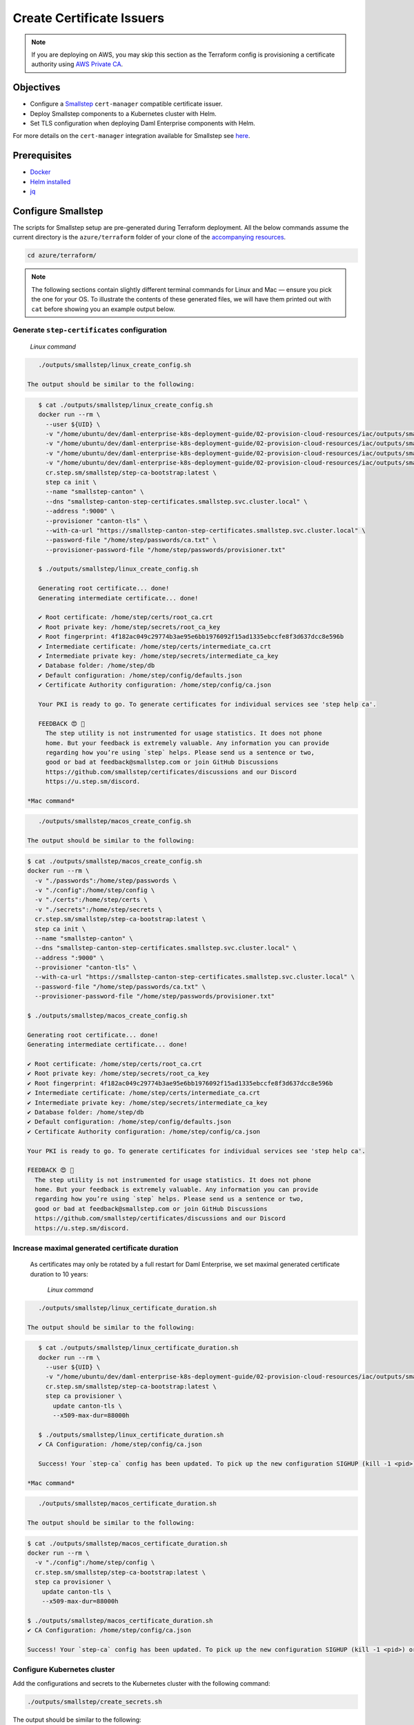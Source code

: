 .. Copyright (c) 2023 Digital Asset (Switzerland) GmbH and/or its affiliates. All rights reserved.
.. SPDX-License-Identifier: Apache-2.0

Create Certificate Issuers
##########################

.. note::
   If you are deploying on AWS, you may skip this section as the Terraform config is provisioning a certificate authority using `AWS Private CA <https://aws.amazon.com/private-ca/>`_.

Objectives
**********

* Configure a `Smallstep <https://smallstep.com/>`_ ``cert-manager`` compatible certificate issuer.
* Deploy Smallstep components to a Kubernetes cluster with Helm.
* Set TLS configuration when deploying Daml Enterprise components with Helm.

For more details on the ``cert-manager`` integration available for Smallstep see `here <https://smallstep.com/docs/step-ca/integrations/#kubernetes>`_.

Prerequisites
*************

* `Docker <https://www.docker.com/products/docker-desktop/>`_
* `Helm installed <https://helm.sh/docs/intro/install/>`_
* `jq <https://github.com/jqlang/jq>`_

Configure Smallstep
*******************

The scripts for Smallstep setup are pre-generated during Terraform deployment.
All the below commands assume the current directory is the ``azure/terraform`` folder of your clone of the `accompanying resources <https://github.com/DACH-NY/daml-enterprise-deployment-blueprints/>`_.

.. code-block:: bash

   cd azure/terraform/

.. note::
   The following sections contain slightly different terminal commands for Linux and Mac —
   ensure you pick the one for your OS. To illustrate the contents of these generated files, we will have them printed out with ``cat`` before
   showing you an example output below.

Generate ``step-certificates`` configuration
============================================

  *Linux command*

.. code-block:: bash

     ./outputs/smallstep/linux_create_config.sh

  The output should be similar to the following:

.. code-block:: bash

     $ cat ./outputs/smallstep/linux_create_config.sh
     docker run --rm \
       --user ${UID} \
       -v "/home/ubuntu/dev/daml-enterprise-k8s-deployment-guide/02-provision-cloud-resources/iac/outputs/smallstep/passwords":/home/step/passwords \
       -v "/home/ubuntu/dev/daml-enterprise-k8s-deployment-guide/02-provision-cloud-resources/iac/outputs/smallstep/config":/home/step/config \
       -v "/home/ubuntu/dev/daml-enterprise-k8s-deployment-guide/02-provision-cloud-resources/iac/outputs/smallstep/certs":/home/step/certs \
       -v "/home/ubuntu/dev/daml-enterprise-k8s-deployment-guide/02-provision-cloud-resources/iac/outputs/smallstep/secrets":/home/step/secrets \
       cr.step.sm/smallstep/step-ca-bootstrap:latest \
       step ca init \
       --name "smallstep-canton" \
       --dns "smallstep-canton-step-certificates.smallstep.svc.cluster.local" \
       --address ":9000" \
       --provisioner "canton-tls" \
       --with-ca-url "https://smallstep-canton-step-certificates.smallstep.svc.cluster.local" \
       --password-file "/home/step/passwords/ca.txt" \
       --provisioner-password-file "/home/step/passwords/provisioner.txt"

     $ ./outputs/smallstep/linux_create_config.sh

     Generating root certificate... done!
     Generating intermediate certificate... done!

     ✔ Root certificate: /home/step/certs/root_ca.crt
     ✔ Root private key: /home/step/secrets/root_ca_key
     ✔ Root fingerprint: 4f182ac049c29774b3ae95e6bb1976092f15ad1335ebccfe8f3d637dcc8e596b
     ✔ Intermediate certificate: /home/step/certs/intermediate_ca.crt
     ✔ Intermediate private key: /home/step/secrets/intermediate_ca_key
     ✔ Database folder: /home/step/db
     ✔ Default configuration: /home/step/config/defaults.json
     ✔ Certificate Authority configuration: /home/step/config/ca.json

     Your PKI is ready to go. To generate certificates for individual services see 'step help ca'.

     FEEDBACK 😍 🍻
       The step utility is not instrumented for usage statistics. It does not phone
       home. But your feedback is extremely valuable. Any information you can provide
       regarding how you’re using `step` helps. Please send us a sentence or two,
       good or bad at feedback@smallstep.com or join GitHub Discussions
       https://github.com/smallstep/certificates/discussions and our Discord 
       https://u.step.sm/discord.

  *Mac command*

.. code-block:: bash

     ./outputs/smallstep/macos_create_config.sh

  The output should be similar to the following:

.. code-block:: bash

     $ cat ./outputs/smallstep/macos_create_config.sh
     docker run --rm \
       -v "./passwords":/home/step/passwords \
       -v "./config":/home/step/config \
       -v "./certs":/home/step/certs \
       -v "./secrets":/home/step/secrets \
       cr.step.sm/smallstep/step-ca-bootstrap:latest \
       step ca init \
       --name "smallstep-canton" \
       --dns "smallstep-canton-step-certificates.smallstep.svc.cluster.local" \
       --address ":9000" \
       --provisioner "canton-tls" \
       --with-ca-url "https://smallstep-canton-step-certificates.smallstep.svc.cluster.local" \
       --password-file "/home/step/passwords/ca.txt" \
       --provisioner-password-file "/home/step/passwords/provisioner.txt"

     $ ./outputs/smallstep/macos_create_config.sh

     Generating root certificate... done!
     Generating intermediate certificate... done!

     ✔ Root certificate: /home/step/certs/root_ca.crt
     ✔ Root private key: /home/step/secrets/root_ca_key
     ✔ Root fingerprint: 4f182ac049c29774b3ae95e6bb1976092f15ad1335ebccfe8f3d637dcc8e596b
     ✔ Intermediate certificate: /home/step/certs/intermediate_ca.crt
     ✔ Intermediate private key: /home/step/secrets/intermediate_ca_key
     ✔ Database folder: /home/step/db
     ✔ Default configuration: /home/step/config/defaults.json
     ✔ Certificate Authority configuration: /home/step/config/ca.json

     Your PKI is ready to go. To generate certificates for individual services see 'step help ca'.

     FEEDBACK 😍 🍻
       The step utility is not instrumented for usage statistics. It does not phone
       home. But your feedback is extremely valuable. Any information you can provide
       regarding how you’re using `step` helps. Please send us a sentence or two,
       good or bad at feedback@smallstep.com or join GitHub Discussions
       https://github.com/smallstep/certificates/discussions and our Discord 
       https://u.step.sm/discord.

Increase maximal generated certificate duration
===============================================

 As certificates may only be rotated by a full restart for Daml Enterprise, we set maximal generated certificate duration to 10 years:

  *Linux command*

.. code-block:: bash

     ./outputs/smallstep/linux_certificate_duration.sh

  The output should be similar to the following:

.. code-block:: bash

     $ cat ./outputs/smallstep/linux_certificate_duration.sh
     docker run --rm \
       --user ${UID} \
       -v "/home/ubuntu/dev/daml-enterprise-k8s-deployment-guide/02-provision-cloud-resources/iac/outputs/smallstep/config":/home/step/config \
       cr.step.sm/smallstep/step-ca-bootstrap:latest \
       step ca provisioner \
         update canton-tls \
         --x509-max-dur=88000h

     $ ./outputs/smallstep/linux_certificate_duration.sh
     ✔ CA Configuration: /home/step/config/ca.json

     Success! Your `step-ca` config has been updated. To pick up the new configuration SIGHUP (kill -1 <pid>) or restart the step-ca process.

  *Mac command*

.. code-block:: bash

     ./outputs/smallstep/macos_certificate_duration.sh

  The output should be similar to the following:

.. code-block:: bash

     $ cat ./outputs/smallstep/macos_certificate_duration.sh
     docker run --rm \
       -v "./config":/home/step/config \
       cr.step.sm/smallstep/step-ca-bootstrap:latest \
       step ca provisioner \
         update canton-tls \
         --x509-max-dur=88000h

     $ ./outputs/smallstep/macos_certificate_duration.sh
     ✔ CA Configuration: /home/step/config/ca.json

     Success! Your `step-ca` config has been updated. To pick up the new configuration SIGHUP (kill -1 <pid>) or restart the step-ca process.

Configure Kubernetes cluster
============================

Add the configurations and secrets to the Kubernetes cluster with the following command:

.. code-block:: bash

   ./outputs/smallstep/create_secrets.sh

The output should be similar to the following:

.. code-block:: bash

     $ cat ./outputs/smallstep/create_secrets.sh
     kubectl create namespace "smallstep"

     kubectl -n "smallstep" \
       create configmap "smallstep-canton-step-certificates-config" \
       --from-file "./outputs/smallstep/config"

     kubectl -n "smallstep" \
       create configmap "smallstep-canton-step-certificates-certs" \
       --from-file "./outputs/smallstep/certs"

     kubectl -n "smallstep" \
       create secret generic "smallstep-canton-step-certificates-secrets" \
       --from-file "./outputs/smallstep/secrets/intermediate_ca_key"

     kubectl -n "smallstep" \
       create secret generic "smallstep-canton-step-certificates-ca-password" \
       --from-file "password=./outputs/smallstep/passwords/ca.txt"

     kubectl -n "smallstep" \
       create secret generic "smallstep-canton-step-certificates-provisioner-password"\
       --from-file "password=./outputs/smallstep/passwords/provisioner.txt"

     $ ./outputs/smallstep/create_secrets.sh
     namespace/smallstep created
     configmap/smallstep-canton-step-certificates-config created
     configmap/smallstep-canton-step-certificates-certs created
     secret/smallstep-canton-step-certificates-secrets created
     secret/smallstep-canton-step-certificates-ca-password created
     secret/smallstep-canton-step-certificates-provisioner-password created

Deploy Smallstep ``cert-manager`` Issuer
****************************************

Set up Helm repository for Smallstep
====================================

To be able to pull the official Smallstep Helm charts, add the smallstep repository:

.. code-block:: bash

     helm repo add smallstep https://smallstep.github.io/helm-charts

After running the above command you should see:

.. code-block:: bash

     "smallstep" has been added to your repositories

Deploy ``step-certificates`` with Helm
======================================

The chart is configured using ``outputs/smallstep/step_certificates_values.yaml``\ :

.. code-block:: bash

     $ cat ./outputs/smallstep/step_certificates_values.yaml
     existingSecrets:
       enabled: true
       ca: true

     bootstrap:
       secrets: false
       enabled: false
       configmaps: false

     inject:
       enabled: false

To install ``step-certificates``\ , execute the below command:

.. code-block:: bash

     ./outputs/smallstep/helm_install_step_certificate.sh

The output should be similar to the following:

.. code-block:: bash

     $ cat ./outputs/smallstep/helm_install_step_certificate.sh
     helm -n smallstep install \
       smallstep-canton smallstep/step-certificates \
       --version 1.23.2+5 \
       -f step_certificates_values.yaml \
       --wait-for-jobs --wait

     $ ./outputs/smallstep/helm_install_step_certificate.sh
     NAME: smallstep-canton
     LAST DEPLOYED: Mon Jul 31 08:49:16 2023
     NAMESPACE: smallstep
     STATUS: deployed
     REVISION: 1
     NOTES:
     Thanks for installing Step CA.

     1. Get the PKI and Provisioner secrets running these commands:
       kubectl get -n smallstep -o jsonpath='{.data.password}' secret/smallstep-canton-step-certificates-ca-password | base64 --decode
       kubectl get -n smallstep -o jsonpath='{.data.password}' secret/smallstep-canton-step-certificates-provisioner-password | base64 --decode

Deploy ``step-issuer`` with Helm
================================

To install ``step-issuer``\ , execute the below command:

.. code-block:: bash

     ./outputs/smallstep/helm_install_step_issuer.sh

The default configuration is used:

.. code-block:: bash

     $ cat ./outputs/smallstep/helm_install_step_issuer.sh
     helm -n smallstep install \
       smallstep-canton-issuer smallstep/step-issuer \
       --version 0.7.0 \
       --wait-for-jobs --wait

     $ ./outputs/smallstep/helm_install_step_issuer.sh
     NAME: smallstep-canton-issuer
     LAST DEPLOYED: Mon Jul 31 08:52:06 2023
     NAMESPACE: smallstep
     STATUS: deployed
     REVISION: 1
     TEST SUITE: None
     NOTES:
     ⚙️  Thanks for installing step-issuer.

     step-issuer is ideal for issuing certificates
     from your own private Certificate Authority (CA).

     To start issuing certificates, you will need:

     👉 A cert-manager installation
     👉 A step-ca Certificate Authority (CA) or a Smallstep Certificate Manager authority
     👉 A StepIssuer resource that links step-issuer to your CA

     To continue, follow the instructions here:

     https://u.step.sm/step-issuer

Create Certificate Issuers
**************************

Create the Kubernetes resource description
==========================================

.. code-block:: bash

     ./outputs/smallstep/create_step_cluster_issuer_config.sh

  The output should be similar to the following:

.. code-block:: bash

     $ cat ./outputs/smallstep/create_step_cluster_issuer_config.sh
     cat > canton-tls-issuer.yaml <<EOF
     apiVersion: certmanager.step.sm/v1beta1
     kind: StepClusterIssuer
     metadata:
       name: canton-tls-issuer
       namespace: smallstep
     spec:
       # The CA URL:
       url: https://smallstep-canton-step-certificates.smallstep.svc.cluster.local
       # The base64 encoded version of the CA root certificate in PEM format:
       caBundle: $(base64 -i "./certs/root_ca.crt" | tr -d '\n')
       # The provisioner name, kid, and a reference to the provisioner password secret:
       provisioner:
         name: canton-tls
         kid: $(jq ".authority.provisioners[0].key.kid" "./config/ca.json")
         passwordRef:
           namespace: smallstep
           name: smallstep-canton-step-certificates-provisioner-password
           key: password
     EOF

     $ ./outputs/smallstep/create_step_cluster_issuer_config.sh

Deploy the certificate issuer
=============================

.. code-block:: bash

     ./outputs/smallstep/create_step_cluster_issuer.sh

  The output should be similar to the following:

.. code-block:: bash

     $ cat ./outputs/smallstep/create_step_cluster_issuer.sh
     kubectl apply -f ./canton-tls-issuer.yaml

     $ ./outputs/smallstep/create_step_cluster_issuer.sh
     stepclusterissuer.certmanager.step.sm/canton-tls-issuer configured

Check that the certificate issuer is ready
==========================================

.. code-block:: bash

     ./outputs/smallstep/check_step_cluster_issuer.sh

  The output should be similar to the following:

.. code-block:: bash

     $ cat ./outputs/smallstep/check_step_cluster_issuer.sh
     kubectl get -n smallstep StepClusterIssuer canton-tls-issuer -o yaml

     $ ./outputs/smallstep/check_step_cluster_issuer.sh
     apiVersion: certmanager.step.sm/v1beta1
     kind: StepClusterIssuer
     [...] 
     status:
       conditions:
       - lastTransitionTime: "2023-07-31T08:57:17Z"
         message: StepClusterIssuer verified and ready to sign certificates
         reason: Verified
         status: "True"
         type: Ready

For troubleshooting problems with certificate issuance, see `cert-manager's documentation <https://cert-manager.io/docs/troubleshooting/>`_.

Securing Smallstep Certificate Issuer
*************************************

Smallstep provides a more complete documentation about `production configuration <https://smallstep.com/docs/step-ca/certificate-authority-server-production/>`_.

For this deployment, the important points are:

* securing the root CA private key
* securing the passwords
